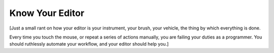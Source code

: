 Know Your Editor
================

[Just a small rant on how your editor is your instrument, your brush, your
vehicle, the thing by which everything is done.

Every time you touch the mouse, or repeat a series of actions manually, you are
failing your duties as a programmer. You should ruthlessly automate your
workflow, and your editor should help you.]

